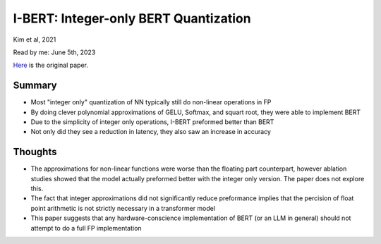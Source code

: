 I-BERT: Integer-only BERT Quantization
======================================
Kim et al, 2021

Read by me: June 5th, 2023

`Here <https://arxiv.org/pdf/2101.01321>`_ is the original paper.

Summary
-------
* Most "integer only" quantization of NN typically still do non-linear operations in FP
* By doing clever polynomial approximations of GELU, Softmax, and squart root, they were able to implement BERT
* Due to the simplicity of integer only operations, I-BERT preformed better than BERT
* Not only did they see a reduction in latency, they also saw an increase in accuracy 

Thoughts
--------
* The approximations for non-linear functions were worse than the floating part counterpart, however ablation studies showed that the model actually preformed better with the integer only version. The paper does not explore this.
* The fact that integer approximations did not significantly reduce preformance implies that the percision of float point arithmetic is not strictly necessary in a transformer model
* This paper suggests that any hardware-conscience implementation of BERT (or an LLM in general) should not attempt to do a full FP implementation
